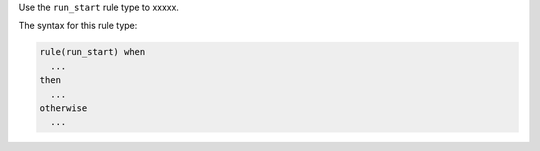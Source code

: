 .. The contents of this file are included in multiple topics.
.. This file should not be changed in a way that hinders its ability to appear in multiple documentation sets.


Use the ``run_start`` rule type to xxxxx.

The syntax for this rule type:

.. code-block:: java

   rule(run_start) when
     ...
   then
     ...
   otherwise
     ...


